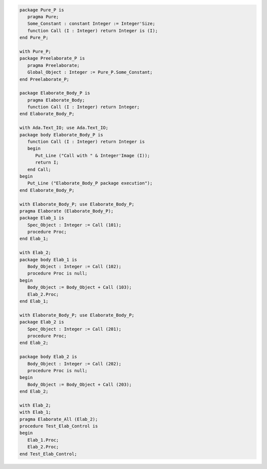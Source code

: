 .. code:: ada

   package Pure_P is
      pragma Pure;
      Some_Constant : constant Integer := Integer'Size;
      function Call (I : Integer) return Integer is (I);
   end Pure_P;

   with Pure_P;
   package Preelaborate_P is
      pragma Preelaborate;
      Global_Object : Integer := Pure_P.Some_Constant;
   end Preelaborate_P;

   package Elaborate_Body_P is
      pragma Elaborate_Body;
      function Call (I : Integer) return Integer;
   end Elaborate_Body_P;

   with Ada.Text_IO; use Ada.Text_IO;
   package body Elaborate_Body_P is
      function Call (I : Integer) return Integer is
      begin
         Put_Line ("Call with " & Integer'Image (I));
         return I;
      end Call;
   begin
      Put_Line ("Elaborate_Body_P package execution");
   end Elaborate_Body_P;

   with Elaborate_Body_P; use Elaborate_Body_P;
   pragma Elaborate (Elaborate_Body_P);
   package Elab_1 is
      Spec_Object : Integer := Call (101);
      procedure Proc;
   end Elab_1;

   with Elab_2;
   package body Elab_1 is
      Body_Object : Integer := Call (102);
      procedure Proc is null;
   begin
      Body_Object := Body_Object + Call (103);
      Elab_2.Proc;
   end Elab_1;

   with Elaborate_Body_P; use Elaborate_Body_P;
   package Elab_2 is
      Spec_Object : Integer := Call (201);
      procedure Proc;
   end Elab_2;

   package body Elab_2 is
      Body_Object : Integer := Call (202);
      procedure Proc is null;
   begin
      Body_Object := Body_Object + Call (203);
   end Elab_2;

   with Elab_2;
   with Elab_1;
   pragma Elaborate_All (Elab_2);
   procedure Test_Elab_Control is
   begin
      Elab_1.Proc;
      Elab_2.Proc;
   end Test_Elab_Control;
